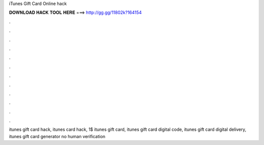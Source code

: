iTunes Gift Card Online hack



𝐃𝐎𝐖𝐍𝐋𝐎𝐀𝐃 𝐇𝐀𝐂𝐊 𝐓𝐎𝐎𝐋 𝐇𝐄𝐑𝐄 ===> http://gg.gg/11802k?164154



.



.



.



.



.



.



.



.



.



.



.



.

itunes gift card hack, itunes card hack, 1$ itunes gift card, itunes gift card digital code, itunes gift card digital delivery, itunes gift card generator no human verification
